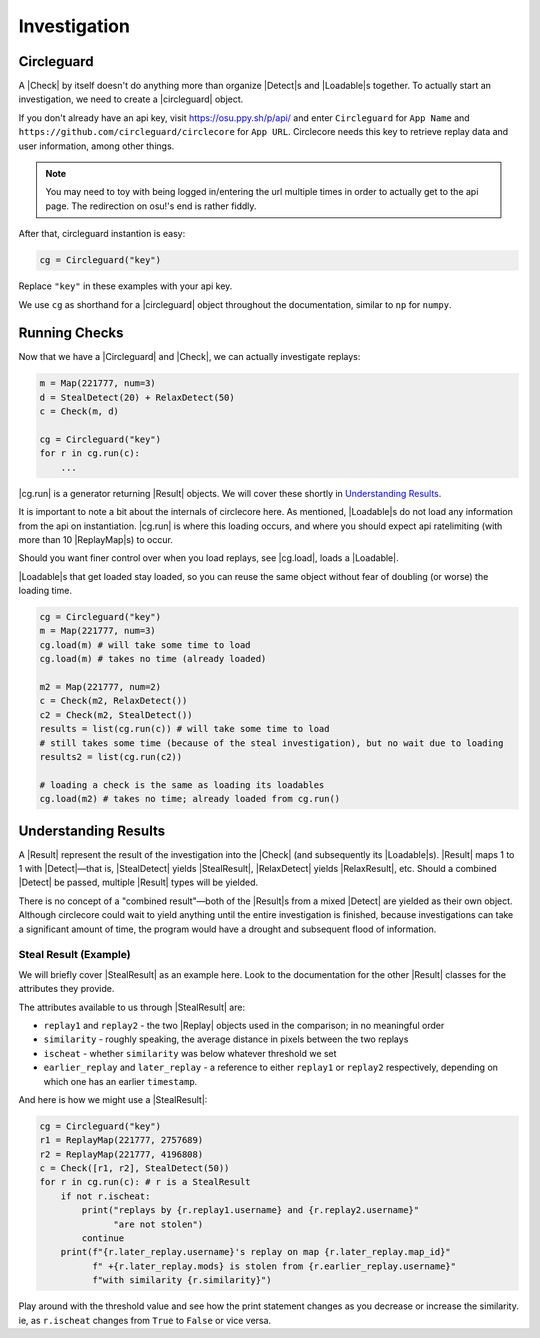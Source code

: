 Investigation
=============

Circleguard
-----------

A |Check| by itself doesn't do anything more than organize |Detect|\s and
|Loadable|\s together. To actually start an investigation, we need to create a
|circleguard| object.

If you don't already have an api key, visit https://osu.ppy.sh/p/api/ and enter
``Circleguard`` for ``App Name`` and
``https://github.com/circleguard/circlecore`` for ``App URL``. Circlecore
needs this key to retrieve replay data and user information, among other
things.

.. note::

    You may need to toy with being logged in/entering the url
    multiple times in order to actually get to the api page.
    The redirection on osu!'s end is rather fiddly.


After that, circleguard instantion is easy:

.. code-block:: python

    cg = Circleguard("key")

Replace ``"key"`` in these examples with your api key.

We use ``cg`` as shorthand for a |circleguard| object throughout the
documentation, similar to ``np`` for ``numpy``.

.. todo::

    talk about slider and caching, probably by briefly mentioning it here and
    linking to an advanced/future section



Running Checks
--------------

Now that we have a |Circleguard| and |Check|, we can actually investigate
replays:

.. code-block:: python

    m = Map(221777, num=3)
    d = StealDetect(20) + RelaxDetect(50)
    c = Check(m, d)

    cg = Circleguard("key")
    for r in cg.run(c):
        ...


|cg.run| is a generator returning |Result| objects. We will cover these shortly
in `Understanding Results`_.

It is important to note a bit about the internals of circlecore here.
As mentioned, |Loadable|\s do not load any information from the api on
instantiation. |cg.run| is where this loading occurs, and where you should
expect api ratelimiting (with more than 10 |ReplayMap|\s) to occur.

Should you want finer control over when you load replays, see |cg.load|, loads
a |Loadable|.

|Loadable|\s that get loaded stay loaded, so you can reuse the same object
without fear of doubling (or worse) the loading time.

.. code-block:: python

    cg = Circleguard("key")
    m = Map(221777, num=3)
    cg.load(m) # will take some time to load
    cg.load(m) # takes no time (already loaded)

    m2 = Map(221777, num=2)
    c = Check(m2, RelaxDetect())
    c2 = Check(m2, StealDetect())
    results = list(cg.run(c)) # will take some time to load
    # still takes some time (because of the steal investigation), but no wait due to loading
    results2 = list(cg.run(c2))

    # loading a check is the same as loading its loadables
    cg.load(m2) # takes no time; already loaded from cg.run()



.. todo::

    more detailed explanation in an Advanced section, but still talk briefly
    about the properties of loading here

.. _understanding-results:

Understanding Results
---------------------

A |Result| represent the result of the investigation into the |Check|
(and subsequently its |Loadable|\s). |Result| maps 1 to 1 with |Detect|—that is,
|StealDetect| yields |StealResult|, |RelaxDetect| yields |RelaxResult|, etc.
Should a combined |Detect| be passed, multiple |Result| types will be yielded.

There is no concept of a "combined result"—both of the |Result|\s from a mixed
|Detect| are yielded as their own object. Although circlecore could wait to
yield anything until the entire investigation is finished, because
investigations can take a significant amount of time, the program would have a
drought and subsequent flood of information.

Steal Result (Example)
~~~~~~~~~~~~~~~~~~~~~~

We will briefly cover |StealResult| as an example here. Look to the
documentation for the other |Result| classes for the attributes they provide.

The attributes available to us through |StealResult| are:

* ``replay1`` and ``replay2`` - the two |Replay| objects used in the
  comparison; in no meaningful order
* ``similarity`` - roughly speaking, the average distance in pixels between the
  two replays
* ``ischeat`` - whether ``similarity`` was below whatever threshold we set
* ``earlier_replay`` and ``later_replay`` - a reference to either ``replay1``
  or ``replay2`` respectively, depending on which one has an earlier
  ``timestamp``.

And here is how we might use a |StealResult|:

.. code-block:: python

    cg = Circleguard("key")
    r1 = ReplayMap(221777, 2757689)
    r2 = ReplayMap(221777, 4196808)
    c = Check([r1, r2], StealDetect(50))
    for r in cg.run(c): # r is a StealResult
        if not r.ischeat:
            print("replays by {r.replay1.username} and {r.replay2.username}"
                  "are not stolen")
            continue
        print(f"{r.later_replay.username}'s replay on map {r.later_replay.map_id}"
              f" +{r.later_replay.mods} is stolen from {r.earlier_replay.username}"
              f"with similarity {r.similarity}")

Play around with the threshold value and see how the print statement changes as
you decrease or increase the similarity. ie, as ``r.ischeat`` changes from
``True`` to ``False`` or vice versa.
